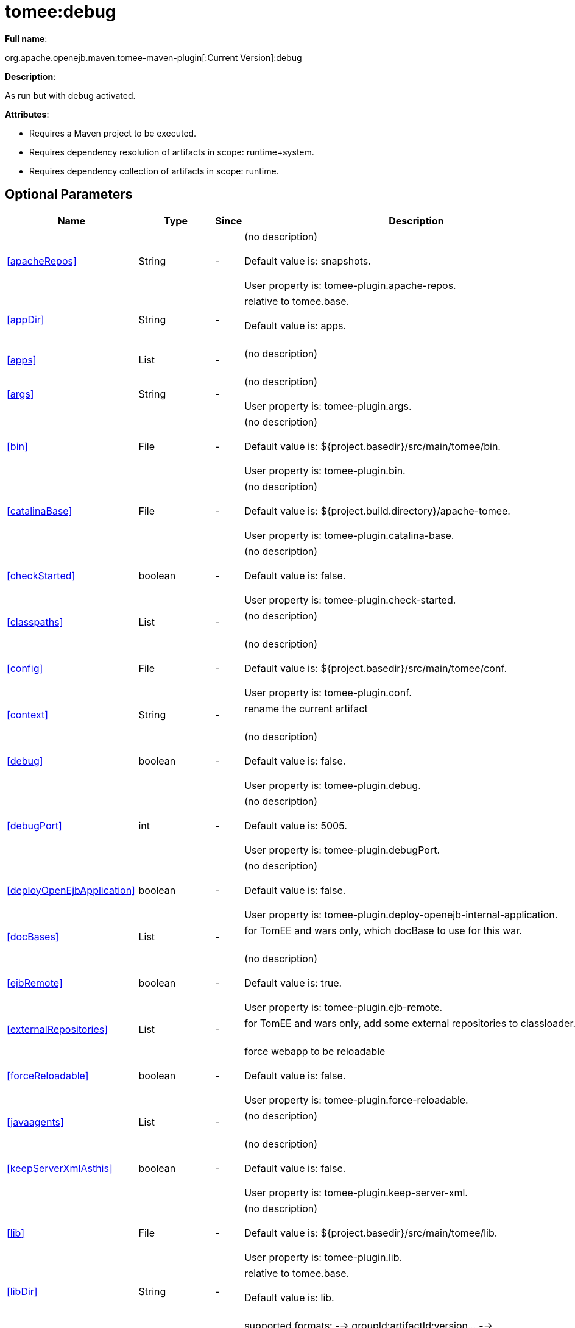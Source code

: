 = tomee:debug
:index-group: Unrevised
:jbake-date: 2018-12-05
:jbake-type: page
:jbake-status: published
:supported-properties-table-layout: cols="2,1,3,5",options="header"

*Full name*:

org.apache.openejb.maven:tomee-maven-plugin[:Current Version]:debug

*Description*:

As run but with debug activated.

*Attributes*:

* Requires a Maven project to be executed.
* Requires dependency resolution of artifacts in scope: runtime+system.
* Requires dependency collection of artifacts in scope: runtime.

== Optional Parameters

[{supported-properties-table-layout}]
|===
|Name


|Type


|Since


|Description

+++<tr class="b">+++
|<<apacheRepos>>


|String


|-


|(no description)+++<br>++++++</br>+++Default value is: snapshots.+++<br>++++++</br>+++User property is: tomee-plugin.apache-repos.

+++<tr class="a">+++
|<<appDir>>


|String


|-


|relative to tomee.base.+++<br>++++++</br>+++Default value is: apps.+++<br>++++++</br>+++

+++<tr class="b">+++
|<<apps>>


|List


|-


|(no description)+++<br>++++++</br>+++

+++<tr class="a">+++
|<<args>>


|String


|-


|(no description)+++<br>++++++</br>+++User property is: tomee-plugin.args.

+++<tr class="b">+++
|<<bin>>


|File


|-


|(no description)+++<br>++++++</br>+++Default value is: ${project.basedir}/src/main/tomee/bin.+++<br>++++++</br>+++User property is: tomee-plugin.bin.

+++<tr class="a">+++
|<<catalinaBase>>


|File


|-


|(no description)+++<br>++++++</br>+++Default value is: ${project.build.directory}/apache-tomee.+++<br>++++++</br>+++User property is: tomee-plugin.catalina-base.

+++<tr class="b">+++
|<<checkStarted>>


|boolean


|-


|(no description)+++<br>++++++</br>+++Default value is: false.+++<br>++++++</br>+++User property is: tomee-plugin.check-started.

+++<tr class="a">+++
|<<classpaths>>


|List


|-


|(no description)+++<br>++++++</br>+++

+++<tr class="b">+++
|<<config>>


|File


|-


|(no description)+++<br>++++++</br>+++Default value is: ${project.basedir}/src/main/tomee/conf.+++<br>++++++</br>+++User property is: tomee-plugin.conf.

+++<tr class="a">+++
|<<context>>


|String


|-


|rename the current artifact+++<br>++++++</br>+++

+++<tr class="b">+++
|<<debug>>


|boolean


|-


|(no description)+++<br>++++++</br>+++Default value is: false.+++<br>++++++</br>+++User property is: tomee-plugin.debug.

+++<tr class="a">+++
|<<debugPort>>


|int


|-


|(no description)+++<br>++++++</br>+++Default value is: 5005.+++<br>++++++</br>+++User property is: tomee-plugin.debugPort.

+++<tr class="b">+++
|<<deployOpenEjbApplication>>


|boolean


|-


|(no description)+++<br>++++++</br>+++Default value is: false.+++<br>++++++</br>+++User property is: tomee-plugin.deploy-openejb-internal-application.

+++<tr class="a">+++
|<<docBases>>


|List


|-


|for TomEE and wars only, which docBase to use for this war.+++<br>++++++</br>+++

+++<tr class="b">+++
|<<ejbRemote>>


|boolean


|-


|(no description)+++<br>++++++</br>+++Default value is: true.+++<br>++++++</br>+++User property is: tomee-plugin.ejb-remote.

+++<tr class="a">+++
|<<externalRepositories>>


|List


|-


|for TomEE and wars only, add some external repositories to
classloader.+++<br>++++++</br>+++

+++<tr class="b">+++
|<<forceReloadable>>


|boolean


|-


|force webapp to be reloadable+++<br>++++++</br>+++Default value is: false.+++<br>++++++</br>+++User property is: tomee-plugin.force-reloadable.

+++<tr class="a">+++
|<<javaagents>>


|List


|-


|(no description)+++<br>++++++</br>+++

+++<tr class="b">+++
|<<keepServerXmlAsthis>>


|boolean


|-


|(no description)+++<br>++++++</br>+++Default value is: false.+++<br>++++++</br>+++User property is: tomee-plugin.keep-server-xml.

+++<tr class="a">+++
|<<lib>>


|File


|-


|(no description)+++<br>++++++</br>+++Default value is: ${project.basedir}/src/main/tomee/lib.+++<br>++++++</br>+++User property is: tomee-plugin.lib.

+++<tr class="b">+++
|<<libDir>>


|String


|-


|relative to tomee.base.+++<br>++++++</br>+++Default value is: lib.+++<br>++++++</br>+++

+++<tr class="a">+++
|<<libs>>


|List


|-


|supported formats: --> groupId:artifactId:version\... -->
unzip:groupId:artifactId:version\... --> remove:prefix (often
prefix = artifactId)+++<br>++++++</br>+++

+++<tr class="b">+++
|<<mainDir>>


|File


|-


|(no description)+++<br>++++++</br>+++Default value is: ${project.basedir}/src/main.+++<br>++++++</br>+++

+++<tr class="a">+++
|<<password>>


|String


|-


|(no description)+++<br>++++++</br>+++User property is: tomee-plugin.pwd.

+++<tr class="b">+++
|<<quickSession>>


|boolean


|-


|use a real random instead of secure random. saves few ms at
startup.+++<br>++++++</br>+++Default value is: true.+++<br>++++++</br>+++User property is: tomee-plugin.quick-session.

+++<tr class="a">+++
|<<realm>>


|String


|-


|(no description)+++<br>++++++</br>+++User property is: tomee-plugin.realm.

+++<tr class="b">+++
|<<reloadOnUpdate>>


|boolean


|-


|(no description)+++<br>++++++</br>+++Default value is: false.+++<br>++++++</br>+++User property is: tomee-plugin.reload-on-update.

+++<tr class="a">+++
|<<removeDefaultWebapps>>


|boolean


|-


|(no description)+++<br>++++++</br>+++Default value is: true.+++<br>++++++</br>+++User property is: tomee-plugin.remove-default-webapps.

+++<tr class="b">+++
|<<removeTomeeWebapp>>


|boolean


|-


|(no description)+++<br>++++++</br>+++Default value is: true.+++<br>++++++</br>+++User property is: tomee-plugin.remove-tomee-webapps.

+++<tr class="a">+++
|<<simpleLog>>


|boolean


|-


|(no description)+++<br>++++++</br>+++Default value is: false.+++<br>++++++</br>+++User property is: tomee-plugin.simple-log.

+++<tr class="b">+++
|<<skipCurrentProject>>


|boolean


|-


|(no description)+++<br>++++++</br>+++Default value is: false.+++<br>++++++</br>+++User property is: tomee-plugin.skipCurrentProject.

+++<tr class="a">+++
|<<skipWarResources>>


|boolean


|-


|when you set docBases to src/main/webapp setting it to true will
allow hot refresh.+++<br>++++++</br>+++Default value is: false.+++<br>++++++</br>+++User property is: tomee-plugin.skipWarResources.

+++<tr class="b">+++
|<<synchronization>>


|Synchronization


|-


|(no description)+++<br>++++++</br>+++

+++<tr class="a">+++
|<<synchronizations>>


|List


|-


|(no description)+++<br>++++++</br>+++

+++<tr class="b">+++
|<<systemVariables>>


|Map


|-


|(no description)+++<br>++++++</br>+++

+++<tr class="a">+++
|<<target>>


|File


|-


|(no description)+++<br>++++++</br>+++Default value is: ${project.build.directory}.+++<br>++++++</br>+++

+++<tr class="b">+++
|<<tomeeAjpPort>>


|int


|-


|(no description)+++<br>++++++</br>+++Default value is: 8009.+++<br>++++++</br>+++User property is: tomee-plugin.ajp.

+++<tr class="a">+++
|<<tomeeAlreadyInstalled>>


|boolean


|-


|(no description)+++<br>++++++</br>+++Default value is: false.+++<br>++++++</br>+++User property is: tomee-plugin.exiting.

+++<tr class="b">+++
|<<tomeeArtifactId>>


|String


|-


|(no description)+++<br>++++++</br>+++Default value is: apache-tomee.+++<br>++++++</br>+++User property is: tomee-plugin.artifactId.

+++<tr class="a">+++
|<<tomeeClassifier>>


|String


|-


|(no description)+++<br>++++++</br>+++Default value is: webprofile.+++<br>++++++</br>+++User property is: tomee-plugin.classifier.

+++<tr class="b">+++
|<<tomeeGroupId>>


|String


|-


|(no description)+++<br>++++++</br>+++Default value is: org.apache.openejb.+++<br>++++++</br>+++User property is: tomee-plugin.groupId.

+++<tr class="a">+++
|<<tomeeHost>>


|String


|-


|(no description)+++<br>++++++</br>+++Default value is: localhost.+++<br>++++++</br>+++User property is: tomee-plugin.host.

+++<tr class="b">+++
|<<tomeeHttpPort>>


|int


|-


|(no description)+++<br>++++++</br>+++Default value is: 8080.+++<br>++++++</br>+++User property is: tomee-plugin.http.

+++<tr class="a">+++
|<<tomeeHttpsPort>>


|Integer


|-


|(no description)+++<br>++++++</br>+++User property is: tomee-plugin.https.

+++<tr class="b">+++
|<<tomeeShutdownCommand>>


|String


|-


|(no description)+++<br>++++++</br>+++Default value is: SHUTDOWN.+++<br>++++++</br>+++User property is: tomee-plugin.shutdown-command.

+++<tr class="a">+++
|<<tomeeShutdownPort>>


|int


|-


|(no description)+++<br>++++++</br>+++Default value is: 8005.+++<br>++++++</br>+++User property is: tomee-plugin.shutdown.

+++<tr class="b">+++
|<<tomeeVersion>>


|String


|-


|(no description)+++<br>++++++</br>+++Default value is: -1.+++<br>++++++</br>+++User property is: tomee-plugin.version.

+++<tr class="a">+++
|<<useConsole>>


|boolean


|-


|(no description)+++<br>++++++</br>+++Default value is: true.+++<br>++++++</br>+++User property is: tomee-plugin.use-console.

+++<tr class="b">+++
|<<useOpenEJB>>


|boolean


|-


|use openejb-standalone automatically instead of TomEE+++<br>++++++</br>+++Default value is: false.+++<br>++++++</br>+++User property is: tomee-plugin.openejb.

+++<tr class="a">+++
|<<user>>


|String


|-


|(no description)+++<br>++++++</br>+++User property is: tomee-plugin.user.

+++<tr class="b">+++
|<<warFile>>


|File


|-


|(no description)+++<br>++++++</br>+++Default value is: ${project.build.directory}/${project.build.finalName}.${project.packaging}.+++<br>++++++</br>+++

+++<tr class="a">+++
|<<webappClasses>>


|File


|-


|(no description)+++<br>++++++</br>+++Default value is: ${project.build.outputDirectory}.+++<br>++++++</br>+++User property is: tomee-plugin.webappClasses.

+++<tr class="b">+++
|<<webappDefaultConfig>>


|boolean


|-


|forcing nice default for war development (WEB-INF/classes and web
resources)+++<br>++++++</br>+++Default value is: false.+++<br>++++++</br>+++User property is: tomee-plugin.webappDefaultConfig.

+++<tr class="a">+++
|<<webappDir>>


|String


|-


|relative to tomee.base.+++<br>++++++</br>+++Default value is: webapps.+++<br>++++++</br>+++

+++<tr class="b">+++
|<<webappResources>>


|File


|-


|(no description)+++<br>++++++</br>+++Default value is: ${project.basedir}/src/main/webapp.+++<br>++++++</br>+++User property is: tomee-plugin.webappResources.

+++<tr class="a">+++
|<<webapps>>


|List


|-


|(no description)+++<br>++++++</br>+++
|===
+++</div>++++++<div class="section">+++=== Parameter Details

*+++<a name="apacheRepos">+++apacheRepos+++</a>+++:*

(no description)

* *Type*: java.lang.String
* *Required*: No
* *User Property*: tomee-plugin.apache-repos
* *Default*: snapshots

'''

*+++<a name="appDir">+++appDir+++</a>+++:*

relative to tomee.base.

* *Type*: java.lang.String
* *Required*: No
* *Default*: apps

'''

*+++<a name="apps">+++apps+++</a>+++:*

(no description)

* *Type*: java.util.List
* *Required*: No

'''

*+++<a name="args">+++args+++</a>+++:*

(no description)

* *Type*: java.lang.String
* *Required*: No
* *User Property*: tomee-plugin.args

'''

*+++<a name="bin">+++bin+++</a>+++:*

(no description)

* *Type*: java.io.File
* *Required*: No
* *User Property*: tomee-plugin.bin
* *Default*: ${project.basedir}/src/main/tomee/bin

'''

*+++<a name="catalinaBase">+++catalinaBase+++</a>+++:*

(no description)

* *Type*: java.io.File
* *Required*: No
* *User Property*: tomee-plugin.catalina-base
* *Default*: ${project.build.directory}/apache-tomee

'''

*+++<a name="checkStarted">+++checkStarted+++</a>+++:*

(no description)

* *Type*: boolean
* *Required*: No
* *User Property*: tomee-plugin.check-started
* *Default*: false

'''

*+++<a name="classpaths">+++classpaths+++</a>+++:*

(no description)

* *Type*: java.util.List
* *Required*: No

'''

*+++<a name="config">+++config+++</a>+++:*

(no description)

* *Type*: java.io.File
* *Required*: No
* *User Property*: tomee-plugin.conf
* *Default*: ${project.basedir}/src/main/tomee/conf

'''

*+++<a name="context">+++context+++</a>+++:*

rename the current artifact

* *Type*: java.lang.String
* *Required*: No

'''

*+++<a name="debug">+++debug+++</a>+++:*

(no description)

* *Type*: boolean
* *Required*: No
* *User Property*: tomee-plugin.debug
* *Default*: false

'''

*+++<a name="debugPort">+++debugPort+++</a>+++:*

(no description)

* *Type*: int
* *Required*: No
* *User Property*: tomee-plugin.debugPort
* *Default*: 5005

'''

*+++<a name="deployOpenEjbApplication">+++deployOpenEjbApplication+++</a>+++:*

(no description)

* *Type*: boolean
* *Required*: No
* *User Property*: tomee-plugin.deploy-openejb-internal-application
* *Default*: false

'''

*+++<a name="docBases">+++docBases+++</a>+++:*

for TomEE and wars only, which docBase to use for this war.

* *Type*: java.util.List
* *Required*: No

'''

*+++<a name="ejbRemote">+++ejbRemote+++</a>+++:*

(no description)

* *Type*: boolean
* *Required*: No
* *User Property*: tomee-plugin.ejb-remote
* *Default*: true

'''

*+++<a name="externalRepositories">+++externalRepositories+++</a>+++:*

for TomEE and wars only, add some external repositories to classloader.

* *Type*: java.util.List
* *Required*: No

'''

*+++<a name="forceReloadable">+++forceReloadable+++</a>+++:*

force webapp to be reloadable

* *Type*: boolean
* *Required*: No
* *User Property*: tomee-plugin.force-reloadable
* *Default*: false

'''

*+++<a name="javaagents">+++javaagents+++</a>+++:*

(no description)

* *Type*: java.util.List
* *Required*: No

'''

*+++<a name="keepServerXmlAsthis">+++keepServerXmlAsthis+++</a>+++:*

(no description)

* *Type*: boolean
* *Required*: No
* *User Property*: tomee-plugin.keep-server-xml
* *Default*: false

'''

*+++<a name="lib">+++lib+++</a>+++:*

(no description)

* *Type*: java.io.File
* *Required*: No
* *User Property*: tomee-plugin.lib
* *Default*: ${project.basedir}/src/main/tomee/lib

'''

*+++<a name="libDir">+++libDir+++</a>+++:*

relative to tomee.base.

* *Type*: java.lang.String
* *Required*: No
* *Default*: lib

'''

*+++<a name="libs">+++libs+++</a>+++:*

supported formats: --> groupId:artifactId:version\...
--> unzip:groupId:artifactId:version\...
--> remove:prefix (often prefix = artifactId)

* *Type*: java.util.List
* *Required*: No

'''

*+++<a name="mainDir">+++mainDir+++</a>+++:*

(no description)

* *Type*: java.io.File
* *Required*: No
* *Default*: ${project.basedir}/src/main

'''

*+++<a name="password">+++password+++</a>+++:*

(no description)

* *Type*: java.lang.String
* *Required*: No
* *User Property*: tomee-plugin.pwd

'''

*+++<a name="quickSession">+++quickSession+++</a>+++:*

use a real random instead of secure random.
saves few ms at startup.

* *Type*: boolean
* *Required*: No
* *User Property*: tomee-plugin.quick-session
* *Default*: true

'''

*+++<a name="realm">+++realm+++</a>+++:*

(no description)

* *Type*: java.lang.String
* *Required*: No
* *User Property*: tomee-plugin.realm

'''

*+++<a name="reloadOnUpdate">+++reloadOnUpdate+++</a>+++:*

(no description)

* *Type*: boolean
* *Required*: No
* *User Property*: tomee-plugin.reload-on-update
* *Default*: false

'''

*+++<a name="removeDefaultWebapps">+++removeDefaultWebapps+++</a>+++:*

(no description)

* *Type*: boolean
* *Required*: No
* *User Property*: tomee-plugin.remove-default-webapps
* *Default*: true

'''

*+++<a name="removeTomeeWebapp">+++removeTomeeWebapp+++</a>+++:*

(no description)

* *Type*: boolean
* *Required*: No
* *User Property*: tomee-plugin.remove-tomee-webapps
* *Default*: true

'''

*+++<a name="simpleLog">+++simpleLog+++</a>+++:*

(no description)

* *Type*: boolean
* *Required*: No
* *User Property*: tomee-plugin.simple-log
* *Default*: false

'''

*+++<a name="skipCurrentProject">+++skipCurrentProject+++</a>+++:*

(no description)

* *Type*: boolean
* *Required*: No
* *User Property*: tomee-plugin.skipCurrentProject
* *Default*: false

'''

*+++<a name="skipWarResources">+++skipWarResources+++</a>+++:*

when you set docBases to src/main/webapp setting it to true will allow hot refresh.

* *Type*: boolean
* *Required*: No
* *User Property*: tomee-plugin.skipWarResources
* *Default*: false

'''

*+++<a name="synchronization">+++synchronization+++</a>+++:*

(no description)

* *Type*: org.apache.openejb.maven.plugin.Synchronization
* *Required*: No

'''

*+++<a name="synchronizations">+++synchronizations+++</a>+++:*

(no description)

* *Type*: java.util.List
* *Required*: No

'''

*+++<a name="systemVariables">+++systemVariables+++</a>+++:*

(no description)

* *Type*: java.util.Map
* *Required*: No

'''

*+++<a name="target">+++target+++</a>+++:*

(no description)

* *Type*: java.io.File
* *Required*: No
* *Default*: ${project.build.directory}

'''

*+++<a name="tomeeAjpPort">+++tomeeAjpPort+++</a>+++:*

(no description)

* *Type*: int
* *Required*: No
* *User Property*: tomee-plugin.ajp
* *Default*: 8009

'''

*+++<a name="tomeeAlreadyInstalled">+++tomeeAlreadyInstalled+++</a>+++:*

(no description)

* *Type*: boolean
* *Required*: No
* *User Property*: tomee-plugin.exiting
* *Default*: false

'''

*+++<a name="tomeeArtifactId">+++tomeeArtifactId+++</a>+++:*

(no description)

* *Type*: java.lang.String
* *Required*: No
* *User Property*: tomee-plugin.artifactId
* *Default*: apache-tomee

'''

*+++<a name="tomeeClassifier">+++tomeeClassifier+++</a>+++:*

(no description)

* *Type*: java.lang.String
* *Required*: No
* *User Property*: tomee-plugin.classifier
* *Default*: webprofile

'''

*+++<a name="tomeeGroupId">+++tomeeGroupId+++</a>+++:*

(no description)

* *Type*: java.lang.String
* *Required*: No
* *User Property*: tomee-plugin.groupId
* *Default*: org.apache.openejb

'''

*+++<a name="tomeeHost">+++tomeeHost+++</a>+++:*

(no description)

* *Type*: java.lang.String
* *Required*: No
* *User Property*: tomee-plugin.host
* *Default*: localhost

'''

*+++<a name="tomeeHttpPort">+++tomeeHttpPort+++</a>+++:*

(no description)

* *Type*: int
* *Required*: No
* *User Property*: tomee-plugin.http
* *Default*: 8080

'''

*+++<a name="tomeeHttpsPort">+++tomeeHttpsPort+++</a>+++:*

(no description)

* *Type*: java.lang.Integer
* *Required*: No
* *User Property*: tomee-plugin.https

'''

*+++<a name="tomeeShutdownCommand">+++tomeeShutdownCommand+++</a>+++:*

(no description)

* *Type*: java.lang.String
* *Required*: No
* *User Property*: tomee-plugin.shutdown-command
* *Default*: SHUTDOWN

'''

*+++<a name="tomeeShutdownPort">+++tomeeShutdownPort+++</a>+++:*

(no description)

* *Type*: int
* *Required*: No
* *User Property*: tomee-plugin.shutdown
* *Default*: 8005

'''

*+++<a name="tomeeVersion">+++tomeeVersion+++</a>+++:*

(no description)

* *Type*: java.lang.String
* *Required*: No
* *User Property*: tomee-plugin.version
* *Default*: -1

'''

*+++<a name="useConsole">+++useConsole+++</a>+++:*

(no description)

* *Type*: boolean
* *Required*: No
* *User Property*: tomee-plugin.use-console
* *Default*: true

'''

*+++<a name="useOpenEJB">+++useOpenEJB+++</a>+++:*

use openejb-standalone automatically instead of TomEE

* *Type*: boolean
* *Required*: No
* *User Property*: tomee-plugin.openejb
* *Default*: false

'''

*+++<a name="user">+++user+++</a>+++:*

(no description)

* *Type*: java.lang.String
* *Required*: No
* *User Property*: tomee-plugin.user

'''

*+++<a name="warFile">+++warFile+++</a>+++:*

(no description)

* *Type*: java.io.File
* *Required*: No
* *Default*: ${project.build.directory}/${project.build.finalName}.${project.packaging}

'''

*+++<a name="webappClasses">+++webappClasses+++</a>+++:*

(no description)

* *Type*: java.io.File
* *Required*: No
* *User Property*: tomee-plugin.webappClasses
* *Default*: ${project.build.outputDirectory}

'''

*+++<a name="webappDefaultConfig">+++webappDefaultConfig+++</a>+++:*

forcing nice default for war development (WEB-INF/classes and web resources)

* *Type*: boolean
* *Required*: No
* *User Property*: tomee-plugin.webappDefaultConfig
* *Default*: false

'''

*+++<a name="webappDir">+++webappDir+++</a>+++:*

relative to tomee.base.

* *Type*: java.lang.String
* *Required*: No
* *Default*: webapps

'''

*+++<a name="webappResources">+++webappResources+++</a>+++:*

(no description)

* *Type*: java.io.File
* *Required*: No
* *User Property*: tomee-plugin.webappResources
* *Default*: ${project.basedir}/src/main/webapp

'''

*+++<a name="webapps">+++webapps+++</a>+++:*

(no description)

* *Type*: java.util.List
* *Required*: No+++</div>++++++</div>+++

